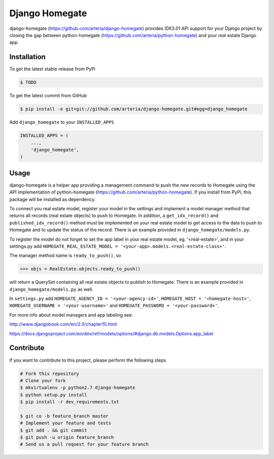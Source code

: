 Django Homegate
============

django-homegate (https://github.com/arteria/django-homegate) provides IDX3.01 API support for your Django project by closing the gap between python-homegate (https://github.com/arteria/python-homegate) and your real estate Django app.


Installation
------------

To get the latest stable release from PyPi

.. code-block:: bash

    $ TODO
	
To get the latest commit from GitHub

.. code-block:: bash

    $ pip install -e git+git://github.com/arteria/django-homegate.git#egg=django_homegate 
	
Add ``django_homegate`` to your ``INSTALLED_APPS``

.. code-block:: python

    INSTALLED_APPS = (
        ...,
        'django_homegate',
    )

 
 


Usage
-----

django-homegate is a helper app providing a management command to push the new records to Homegate using the API implementation of python-homegate (https://github.com/arteria/python-homegate). If you install from  PyPi, this package will be installed as dependency.

To connect you real estate model, register your model in the settings and implement a model manager method that returns all records (real estate objects) to push to Homegate. In addition, a ``get_idx_record()`` and ``published_idx_record()`` method must be implemented on your real estate model to get access to the data to push to Homegate and to update the status of the record. There is an example provided in ``django_homegate/models.py``. 

To register the model do not forget to set the app label in your real estate model, eg. '<real-estate>', and in your settings.py add ``HOMEGATE_REAL_ESTATE_MODEL = '<your-app>.models.<real-estate-class>'``.


The manager method name is ``ready_to_push()``, so
	
.. code-block:: python

	>>> objs = RealEstate.objects.ready_to_push()
	
will return a QuerySet containing all real estate objects to publish to Homegate. There is an example provided in ``django_homegate/models.py`` as well. 


In ``settings.py`` add ``HOMEGATE_AGENCY_ID = '<your-agency-id>'``,  ``HOMEGATE_HOST = '<homegate-host>'``, ``HOMEGATE_USERNAME = '<your-username>'`` and  ``HOMEGATE_PASSWORD = '<your-password>'``.


For more info about model managers and app labeling see:

http://www.djangobook.com/en/2.0/chapter10.html 

https://docs.djangoproject.com/en/dev/ref/models/options/#django.db.models.Options.app_label


Contribute
----------

If you want to contribute to this project, please perform the following steps

.. code-block:: bash

    # Fork this repository
    # Clone your fork
    $ mkvirtualenv -p python2.7 django-homegate
    $ python setup.py install
    $ pip install -r dev_requirements.txt

    $ git co -b feature_branch master
    # Implement your feature and tests
    $ git add . && git commit
    $ git push -u origin feature_branch
    # Send us a pull request for your feature branch
